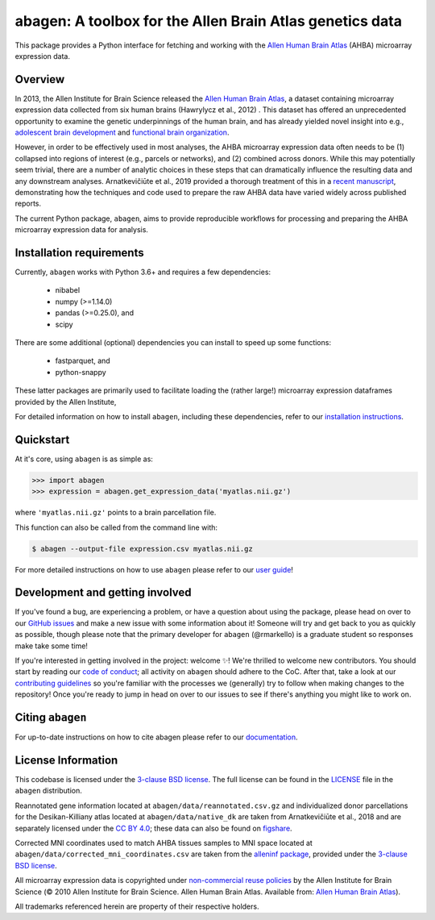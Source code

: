 .. Following contents should be from LONG_DESCRIPTION in abagen/info.py


abagen: A toolbox for the Allen Brain Atlas genetics data
=========================================================

This package provides a Python interface for fetching and working with the
`Allen Human Brain Atlas`_ (AHBA) microarray expression data.

.. image:: https://travis-ci.org/rmarkello/abagen.svg?branch=main
   :target: https://travis-ci.org/rmarkello/abagen
.. image:: https://codecov.io/gh/rmarkello/abagen/branch/main/graph/badge.svg
   :target: https://codecov.io/gh/rmarkello/abagen
.. image:: https://readthedocs.org/projects/abagen/badge/?version=latest
   :target: https://abagen.readthedocs.io/en/stable
.. image:: https://img.shields.io/badge/License-BSD%203--Clause-blue.svg
   :target: https://opensource.org/licenses/BSD-3-Clause
.. image:: https://zenodo.org/badge/DOI/10.5281/zenodo.3451463.svg
   :target: https://doi.org/10.5281/zenodo.3451463

.. _readme_overview:

Overview
--------

In 2013, the Allen Institute for Brain Science released the `Allen Human Brain
Atlas`_, a dataset containing microarray expression data collected from six
human brains (Hawrylycz et al., 2012) . This dataset has offered an
unprecedented opportunity to examine the genetic underpinnings of the human
brain, and has already yielded novel insight into e.g., `adolescent brain
development <https://www.pnas.org/content/113/32/9105.long>`__ and `functional
brain organization <https://science.sciencemag.org/content/348/6240/
1241.long>`__.

However, in order to be effectively used in most analyses, the AHBA microarray
expression data often needs to be (1) collapsed into regions of interest (e.g.,
parcels or networks), and (2) combined across donors. While this may
potentially seem trivial, there are a number of analytic choices in these steps
that can dramatically influence the resulting data and any downstream analyses.
Arnatkevičiūte et al., 2019 provided a thorough treatment of this in a `recent
manuscript <https://www.sciencedirect.com/science/article/pii/
S1053811919300114>`__, demonstrating how the techniques and code used to
prepare the raw AHBA data have varied widely across published reports.

The current Python package, ``abagen``, aims to provide reproducible workflows
for processing and preparing the AHBA microarray expression data for analysis.

.. _readme_requirements:

Installation requirements
-------------------------

Currently, ``abagen`` works with Python 3.6+ and requires a few dependencies:

    - nibabel
    - numpy (>=1.14.0)
    - pandas (>=0.25.0), and
    - scipy

There are some additional (optional) dependencies you can install to speed up
some functions:

    - fastparquet, and
    - python-snappy

These latter packages are primarily used to facilitate loading the (rather
large!) microarray expression dataframes provided by the Allen Institute,

For detailed information on how to install ``abagen``, including these
dependencies, refer to our `installation instructions`_.

.. _readme_usage:

Quickstart
----------

At it's core, using ``abagen`` is as simple as:

.. code-block:: python

    >>> import abagen
    >>> expression = abagen.get_expression_data('myatlas.nii.gz')

where ``'myatlas.nii.gz'`` points to a brain parcellation file.

This function can also be called from the command line with:

.. code-block:: bash

    $ abagen --output-file expression.csv myatlas.nii.gz

For more detailed instructions on how to use ``abagen`` please refer to our
`user guide`_!

.. _readme_development:

Development and getting involved
--------------------------------

If you've found a bug, are experiencing a problem, or have a question about
using the package, please head on over to our `GitHub issues`_ and make a new
issue with some information about it! Someone will try and get back to you
as quickly as possible, though please note that the primary developer for
``abagen`` (@rmarkello) is a graduate student so responses make take some time!

If you're interested in getting involved in the project: welcome |sparkles|!
We're thrilled to welcome new contributors. You should start by reading our
`code of conduct`_; all activity on ``abagen`` should adhere to the CoC. After
that, take a look at our `contributing guidelines`_ so you're familiar with the
processes we (generally) try to follow when making changes to the repository!
Once you're ready to jump in head on over to our issues to see if there's
anything you might like to work on.

.. _readme_acknowledgments:

Citing ``abagen``
-----------------

For up-to-date instructions on how to cite abagen please refer to our
`documentation <https://abagen.readthedocs.io/en/stable/citing.html>`_.

.. _readme_licensing:

License Information
-------------------

This codebase is licensed under the `3-clause BSD license`_. The full license
can be found in the `LICENSE`_ file in the ``abagen`` distribution.

Reannotated gene information located at ``abagen/data/reannotated.csv.gz`` and
individualized donor parcellations for the Desikan-Killiany atlas located at
``abagen/data/native_dk`` are taken from Arnatkevičiūte et al., 2018 and are
separately licensed under the `CC BY 4.0`_; these data can also be found on
`figshare <https://figshare.com/s/441295fe494375aa0c13>`__.

Corrected MNI coordinates used to match AHBA tissues samples to MNI space
located at ``abagen/data/corrected_mni_coordinates.csv`` are taken from the
`alleninf package`_, provided under the `3-clause BSD license`_.

All microarray expression data is copyrighted under `non-commercial reuse
policies`_ by the Allen Institute for Brain Science (© 2010 Allen Institute for
Brain Science. Allen Human Brain Atlas. Available from: `Allen Human Brain
Atlas`_).

All trademarks referenced herein are property of their respective holders.

.. |sparkles| replace:: ✨
.. |warning| replace:: 🚨
.. _3-clause BSD license: https://opensource.org/licenses/BSD-3-Clause
.. _Allen Human Brain Atlas: https://human.brain-map.org/
.. _alleninf package: https://github.com/chrisfilo/alleninf
.. _CC BY 4.0: https://creativecommons.org/licenses/by/4.0/legalcode
.. _code of conduct: https://github.com/rmarkello/abagen/blob/main/CODE_OF_CONDUCT.md
.. _contributing guidelines: https://github.com/rmarkello/abagen/blob/main/CONTRIBUTING.md
.. _contributors: https://github.com/rmarkello/abagen/graphs/contributors
.. _user guide: https://abagen.readthedocs.io/en/stable/usage.html
.. _GitHub issues: https://github.com/rmarkello/abagen/issues
.. _installation instructions: https://abagen.readthedocs.io/en/stable/installation.html
.. _LICENSE: https://github.com/rmarkello/abagen/blob/main/LICENSE
.. _non-commercial reuse policies: https://alleninstitute.org/legal/terms-use/
